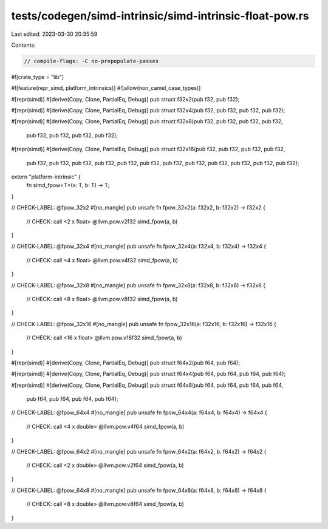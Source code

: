 tests/codegen/simd-intrinsic/simd-intrinsic-float-pow.rs
========================================================

Last edited: 2023-03-30 20:35:59

Contents:

.. code-block:: rs

    // compile-flags: -C no-prepopulate-passes

#![crate_type = "lib"]

#![feature(repr_simd, platform_intrinsics)]
#![allow(non_camel_case_types)]

#[repr(simd)]
#[derive(Copy, Clone, PartialEq, Debug)]
pub struct f32x2(pub f32, pub f32);

#[repr(simd)]
#[derive(Copy, Clone, PartialEq, Debug)]
pub struct f32x4(pub f32, pub f32, pub f32, pub f32);

#[repr(simd)]
#[derive(Copy, Clone, PartialEq, Debug)]
pub struct f32x8(pub f32, pub f32, pub f32, pub f32,
                 pub f32, pub f32, pub f32, pub f32);

#[repr(simd)]
#[derive(Copy, Clone, PartialEq, Debug)]
pub struct f32x16(pub f32, pub f32, pub f32, pub f32,
                  pub f32, pub f32, pub f32, pub f32,
                  pub f32, pub f32, pub f32, pub f32,
                  pub f32, pub f32, pub f32, pub f32);

extern "platform-intrinsic" {
    fn simd_fpow<T>(x: T, b: T) -> T;
}

// CHECK-LABEL: @fpow_32x2
#[no_mangle]
pub unsafe fn fpow_32x2(a: f32x2, b: f32x2) -> f32x2 {
    // CHECK: call <2 x float> @llvm.pow.v2f32
    simd_fpow(a, b)
}

// CHECK-LABEL: @fpow_32x4
#[no_mangle]
pub unsafe fn fpow_32x4(a: f32x4, b: f32x4) -> f32x4 {
    // CHECK: call <4 x float> @llvm.pow.v4f32
    simd_fpow(a, b)
}

// CHECK-LABEL: @fpow_32x8
#[no_mangle]
pub unsafe fn fpow_32x8(a: f32x8, b: f32x8) -> f32x8 {
    // CHECK: call <8 x float> @llvm.pow.v8f32
    simd_fpow(a, b)
}

// CHECK-LABEL: @fpow_32x16
#[no_mangle]
pub unsafe fn fpow_32x16(a: f32x16, b: f32x16) -> f32x16 {
    // CHECK: call <16 x float> @llvm.pow.v16f32
    simd_fpow(a, b)
}

#[repr(simd)]
#[derive(Copy, Clone, PartialEq, Debug)]
pub struct f64x2(pub f64, pub f64);

#[repr(simd)]
#[derive(Copy, Clone, PartialEq, Debug)]
pub struct f64x4(pub f64, pub f64, pub f64, pub f64);

#[repr(simd)]
#[derive(Copy, Clone, PartialEq, Debug)]
pub struct f64x8(pub f64, pub f64, pub f64, pub f64,
                 pub f64, pub f64, pub f64, pub f64);

// CHECK-LABEL: @fpow_64x4
#[no_mangle]
pub unsafe fn fpow_64x4(a: f64x4, b: f64x4) -> f64x4 {
    // CHECK: call <4 x double> @llvm.pow.v4f64
    simd_fpow(a, b)
}

// CHECK-LABEL: @fpow_64x2
#[no_mangle]
pub unsafe fn fpow_64x2(a: f64x2, b: f64x2) -> f64x2 {
    // CHECK: call <2 x double> @llvm.pow.v2f64
    simd_fpow(a, b)
}

// CHECK-LABEL: @fpow_64x8
#[no_mangle]
pub unsafe fn fpow_64x8(a: f64x8, b: f64x8) -> f64x8 {
    // CHECK: call <8 x double> @llvm.pow.v8f64
    simd_fpow(a, b)
}


